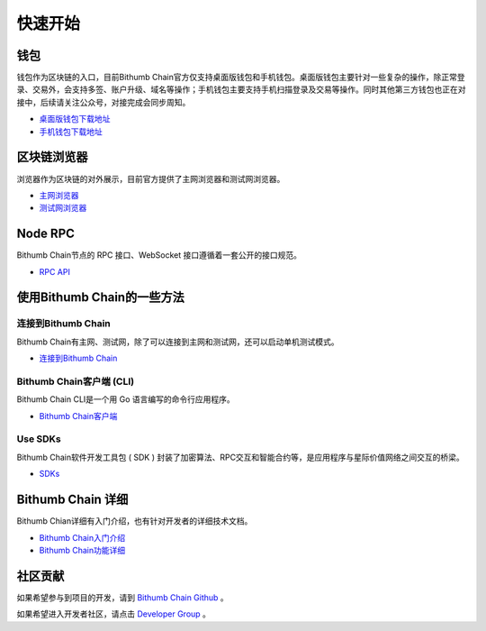 ***************
快速开始
***************

===========================================
钱包
===========================================
钱包作为区块链的入口，目前Bithumb Chain官方仅支持桌面版钱包和手机钱包。桌面版钱包主要针对一些复杂的操作，除正常登录、交易外，会支持多签、账户升级、域名等操作；手机钱包主要支持手机扫描登录及交易等操作。同时其他第三方钱包也正在对接中，后续请关注公众号，对接完成会同步周知。

- `桌面版钱包下载地址 <https://explorer.bithumbchain.io>`_ 

- `手机钱包下载地址 <https://explorer.bithumbchain.io>`_ 

===========================================
区块链浏览器
===========================================
浏览器作为区块链的对外展示，目前官方提供了主网浏览器和测试网浏览器。

- `主网浏览器 <https://explorer.bithumbchain.io>`_

- `测试网浏览器 <https://xgalaxyexplorer.bithumbchain.io>`_

=====================================
Node RPC
=====================================
Bithumb Chain节点的 RPC 接口、WebSocket 接口遵循着一套公开的接口规范。

- `RPC API <http://10.0.151.70/cn/http_api.html>`_

================================
使用Bithumb Chain的一些方法
================================
----------------------------
连接到Bithumb Chain
----------------------------
Bithumb Chain有主网、测试网，除了可以连接到主网和测试网，还可以启动单机测试模式。

- `连接到Bithumb Chain <http://10.0.151.70/cn/commands/getting_started.html>`_ 

--------------------------------------
Bithumb Chain客户端 (CLI)
--------------------------------------
Bithumb Chain CLI是一个用 Go 语言编写的命令行应用程序。

- `Bithumb Chain客户端 <http://10.0.151.70/cn/command.html>`_

----------------------------
Use SDKs
----------------------------
Bithumb Chain软件开发工具包 ( SDK ) 封装了加密算法、RPC交互和智能合约等，是应用程序与星际价值网络之间交互的桥梁。

- `SDKs <http://10.0.151.70/cn/sdks.html>`_

====================
Bithumb Chain 详细
====================
Bithumb Chian详细有入门介绍，也有针对开发者的详细技术文档。

- `Bithumb Chain入门介绍 <http://10.0.151.70/cn/chain.html>`_

- `Bithumb Chain功能详细 <http://10.0.151.70/cn/function.html>`_

======================
社区贡献
======================
如果希望参与到项目的开发，请到 `Bithumb Chain Github <https://github.com/bithumb-chain/BithumbChain>`_ 。

如果希望进入开发者社区，请点击 `Developer Group <https://github.com/bithumb-chain/BithumbChain>`_ 。